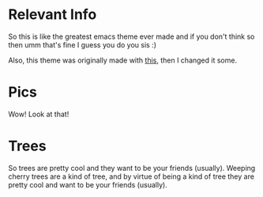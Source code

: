 * Relevant Info
So this is like the greatest emacs theme ever made and if you don't think so then umm that's fine I guess you do you sis :)

Also, this theme was originally made with [[https://github.com/mswift42/themecreator][this]], then I changed it some.

* Pics
  [[./scrot.png]]
  Wow! Look at that!

* Trees
  So trees are pretty cool and they want to be your friends (usually). Weeping cherry trees are a kind of tree, and by virtue of being a kind of tree they are pretty cool and want to be your friends (usually).
